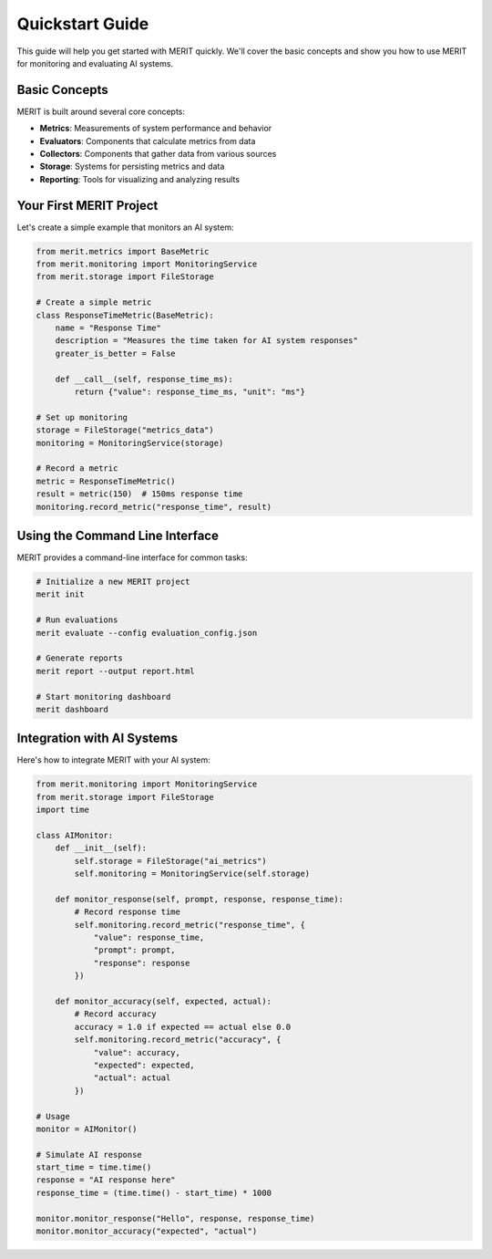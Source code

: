 Quickstart Guide
===============

This guide will help you get started with MERIT quickly. We'll cover the basic concepts and show you how to use MERIT for monitoring and evaluating AI systems.

Basic Concepts
-------------

MERIT is built around several core concepts:

- **Metrics**: Measurements of system performance and behavior
- **Evaluators**: Components that calculate metrics from data
- **Collectors**: Components that gather data from various sources
- **Storage**: Systems for persisting metrics and data
- **Reporting**: Tools for visualizing and analyzing results

Your First MERIT Project
-----------------------

Let's create a simple example that monitors an AI system:

.. code-block:: python

   from merit.metrics import BaseMetric
   from merit.monitoring import MonitoringService
   from merit.storage import FileStorage

   # Create a simple metric
   class ResponseTimeMetric(BaseMetric):
       name = "Response Time"
       description = "Measures the time taken for AI system responses"
       greater_is_better = False

       def __call__(self, response_time_ms):
           return {"value": response_time_ms, "unit": "ms"}

   # Set up monitoring
   storage = FileStorage("metrics_data")
   monitoring = MonitoringService(storage)

   # Record a metric
   metric = ResponseTimeMetric()
   result = metric(150)  # 150ms response time
   monitoring.record_metric("response_time", result)

Using the Command Line Interface
------------------------------

MERIT provides a command-line interface for common tasks:

.. code-block:: bash

   # Initialize a new MERIT project
   merit init

   # Run evaluations
   merit evaluate --config evaluation_config.json

   # Generate reports
   merit report --output report.html

   # Start monitoring dashboard
   merit dashboard

Integration with AI Systems
-------------------------

Here's how to integrate MERIT with your AI system:

.. code-block:: python

   from merit.monitoring import MonitoringService
   from merit.storage import FileStorage
   import time

   class AIMonitor:
       def __init__(self):
           self.storage = FileStorage("ai_metrics")
           self.monitoring = MonitoringService(self.storage)

       def monitor_response(self, prompt, response, response_time):
           # Record response time
           self.monitoring.record_metric("response_time", {
               "value": response_time,
               "prompt": prompt,
               "response": response
           })

       def monitor_accuracy(self, expected, actual):
           # Record accuracy
           accuracy = 1.0 if expected == actual else 0.0
           self.monitoring.record_metric("accuracy", {
               "value": accuracy,
               "expected": expected,
               "actual": actual
           })

   # Usage
   monitor = AIMonitor()
   
   # Simulate AI response
   start_time = time.time()
   response = "AI response here"
   response_time = (time.time() - start_time) * 1000
   
   monitor.monitor_response("Hello", response, response_time)
   monitor.monitor_accuracy("expected", "actual") 